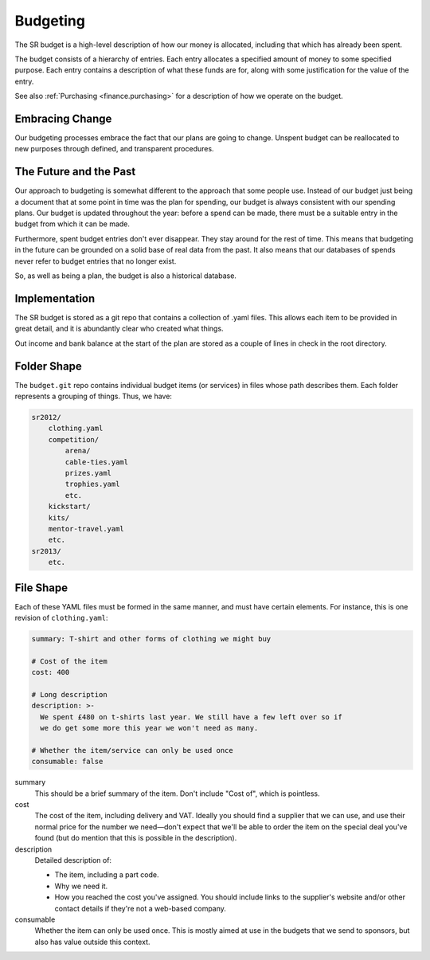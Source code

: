Budgeting
---------

The SR budget is a high-level description of how our money is allocated,
including that which has already been spent.

The budget consists of a hierarchy of entries. Each entry allocates a specified
amount of money to some specified purpose. Each entry contains a description of
what these funds are for, along with some justification for the value of the
entry.

See also :ref:`Purchasing <finance.purchasing>` for a description of how we
operate on the budget.

Embracing Change
~~~~~~~~~~~~~~~~

Our budgeting processes embrace the fact that our plans are going to change.
Unspent budget can be reallocated to new purposes through defined, and
transparent procedures.

The Future and the Past
~~~~~~~~~~~~~~~~~~~~~~~

Our approach to budgeting is somewhat different to the approach that some
people use. Instead of our budget just being a document that at some point in
time was the plan for spending, our budget is always consistent with our
spending plans. Our budget is updated throughout the year: before a spend can
be made, there must be a suitable entry in the budget from which it can be
made.

Furthermore, spent budget entries don't ever disappear. They stay around for
the rest of time. This means that budgeting in the future can be grounded on a
solid base of real data from the past. It also means that our databases of
spends never refer to budget entries that no longer exist.

So, as well as being a plan, the budget is also a historical database.

Implementation
~~~~~~~~~~~~~~

The SR budget is stored as a git repo that contains a collection of .yaml
files. This allows each item to be provided in great detail, and it is
abundantly clear who created what things.

Out income and bank balance at the start of the plan are stored as a couple of
lines in check in the root directory.

Folder Shape
~~~~~~~~~~~~

The ``budget.git`` repo contains individual budget items (or services) in files
whose path describes them. Each folder represents a grouping of things. Thus,
we have:

.. code::

    sr2012/
        clothing.yaml
        competition/
            arena/
            cable-ties.yaml
            prizes.yaml
            trophies.yaml
            etc.
        kickstart/
        kits/
        mentor-travel.yaml
        etc.
    sr2013/
        etc.

File Shape
~~~~~~~~~~

Each of these YAML files must be formed in the same manner, and must have
certain elements. For instance, this is one revision of ``clothing.yaml``:

.. code:: yaml

    summary: T-shirt and other forms of clothing we might buy

    # Cost of the item
    cost: 400

    # Long description
    description: >-
      We spent £480 on t-shirts last year. We still have a few left over so if
      we do get some more this year we won't need as many.

    # Whether the item/service can only be used once
    consumable: false

summary
    This should be a brief summary of the item. Don't include "Cost of", which
    is pointless.

cost
    The cost of the item, including delivery and VAT. Ideally you should find a
    supplier that we can use, and use their normal price for the number we
    need—don't expect that we'll be able to order the item on the special deal
    you've found (but do mention that this is possible in the description).

description
    Detailed description of:

    - The item, including a part code.
    - Why we need it.
    - How you reached the cost you've assigned. You should include links to the
      supplier's website and/or other contact details if they're not a
      web-based company.

consumable
    Whether the item can only be used once. This is mostly aimed at use in the
    budgets that we send to sponsors, but also has value outside this context.
